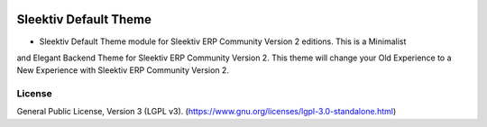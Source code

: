 .. image:: https://img.shields.io/badge/license-LGPL--3-green.svg
    :target: https://www.gnu.org/licenses/lgpl-3.0-standalone.html
    :alt: License: LGPL-3

Sleektiv Default Theme
==================
* Sleektiv Default Theme module for Sleektiv ERP Community Version 2 editions. This is a Minimalist
and Elegant Backend Theme for Sleektiv ERP Community Version 2. This theme will change your
Old Experience to a New Experience with Sleektiv ERP Community Version 2.

License
-------
General Public License, Version 3 (LGPL v3).
(https://www.gnu.org/licenses/lgpl-3.0-standalone.html)
